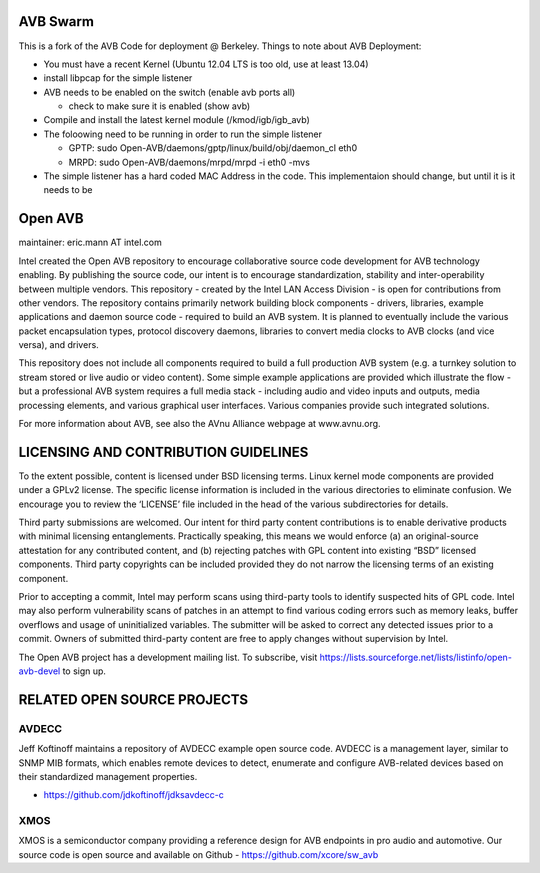 AVB Swarm
=========

This is a fork of the AVB Code for deployment @ Berkeley.  Things to note about AVB Deployment:

* You must have a recent Kernel (Ubuntu 12.04 LTS is too old, use at least 13.04)
* install libpcap for the simple listener
* AVB needs to be enabled on the switch (enable avb ports all)

  - check to make sure it is enabled (show avb)
  
* Compile and install the latest kernel module (/kmod/igb/igb_avb)
* The foloowing need to be running in order to run the simple listener

  - GPTP: sudo Open-AVB/daemons/gptp/linux/build/obj/daemon_cl eth0
  - MRPD: sudo Open-AVB/daemons/mrpd/mrpd -i eth0 -mvs
  
* The simple listener has a hard coded MAC Address in the code.  This implementaion should change, but until it is it needs to be 


Open AVB
========
maintainer: eric.mann AT intel.com

Intel created the Open AVB repository to encourage collaborative source code 
development for AVB technology enabling. By publishing the source code, our 
intent is to encourage standardization, stability and inter-operability between 
multiple vendors. This repository - created by the Intel LAN Access Division - 
is open for contributions from other vendors. The repository contains primarily 
network building block components - drivers, libraries, example applications 
and daemon source code - required to build an AVB system. It is planned to 
eventually include the various packet encapsulation types, protocol discovery 
daemons, libraries to convert media clocks to AVB clocks (and vice 
versa), and drivers.

This repository does not include all components required to build a full 
production AVB system (e.g. a turnkey solution to stream stored or live audio 
or video content). Some simple example applications are provided which 
illustrate the flow - but a professional AVB system requires a full media stack 
- including audio and video inputs and outputs, media processing elements, and 
various graphical user interfaces. Various companies provide such integrated 
solutions.

For more information about AVB, see also the AVnu Alliance webpage at
www.avnu.org.

LICENSING AND CONTRIBUTION GUIDELINES
======================================
To the extent possible, content is licensed under BSD licensing terms. Linux 
kernel mode components are provided under a GPLv2 license. The specific license 
information is included in the various directories to eliminate confusion. We 
encourage you to review the ‘LICENSE’ file included in the head of the 
various subdirectories for details.

Third party submissions are welcomed. Our intent for third party content 
contributions is to enable derivative products with minimal licensing 
entanglements. Practically speaking, this means we would enforce (a) an 
original-source attestation for any contributed content, and (b) rejecting 
patches with GPL content into existing “BSD” licensed components. Third 
party copyrights can be included provided they do not narrow the licensing 
terms of an existing component.

Prior to accepting a commit, Intel may perform scans using third-party tools 
to identify suspected hits of GPL code. Intel may also perform vulnerability 
scans of patches in an attempt to find various coding errors such as memory 
leaks, buffer overflows and usage of uninitialized variables. The submitter 
will be asked to correct any detected issues prior to a commit. Owners
of submitted third-party content are free to apply changes without supervision
by Intel.

The Open AVB project has a development mailing list. To subscribe, visit
https://lists.sourceforge.net/lists/listinfo/open-avb-devel to sign up.

RELATED OPEN SOURCE PROJECTS
============================

AVDECC
------
Jeff Koftinoff maintains a repository of AVDECC example open 
source code. AVDECC is a management layer, similar to SNMP MIB formats, 
which enables remote devices to detect, enumerate and configure AVB-related 
devices based on their standardized management properties.

+ https://github.com/jdkoftinoff/jdksavdecc-c

XMOS
----
XMOS is a semiconductor company providing a reference design for AVB 
endpoints in pro audio and automotive. Our source code is open source 
and available on Github - https://github.com/xcore/sw_avb

